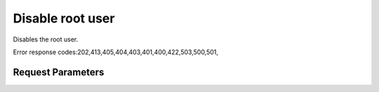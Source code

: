 
Disable root user
=================

.. rest_method::  DELETE /v1.0/{accountId}/instances/{instanceId}/root

Disables the root user.

Error response codes:202,413,405,404,403,401,400,422,503,500,501,


Request Parameters
------------------

.. rest_parameters:: parameters.yaml

   - instanceId: instanceId
   - accountId: accountId

















